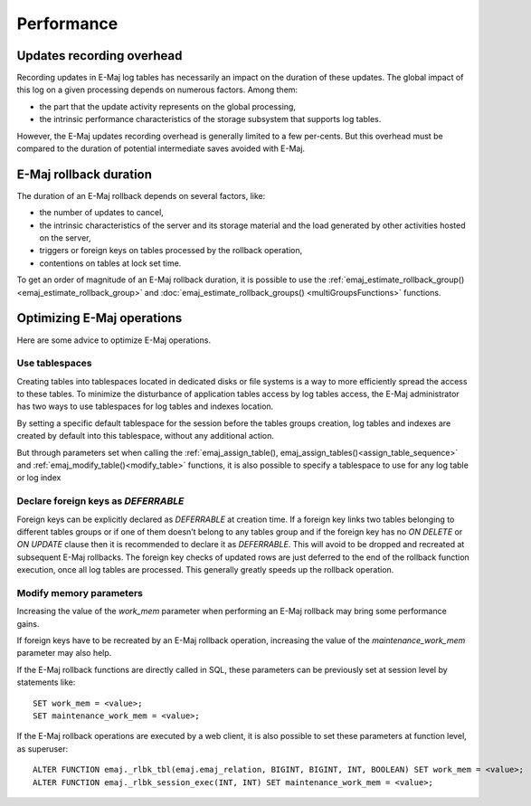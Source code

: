Performance
===========

Updates recording overhead
--------------------------

Recording updates in E-Maj log tables has necessarily an impact on the duration of these updates. The global impact of this log on a given processing depends on numerous factors. Among them:

* the part that the update activity represents on the global processing,
* the intrinsic performance characteristics of the storage subsystem that supports log tables.

However, the E-Maj updates recording overhead is generally limited to a few per-cents. But this overhead must be compared to the duration of potential intermediate saves avoided with E-Maj. 

E-Maj rollback duration
-----------------------

The duration of an E-Maj rollback depends on several factors, like:

* the number of updates to cancel,
* the intrinsic characteristics of the server and its storage material and the load generated by other activities hosted on the server,
* triggers or foreign keys on tables processed by the rollback operation,
* contentions on tables at lock set time.

To get an order of magnitude of an E-Maj rollback duration, it is possible to use the :ref:`emaj_estimate_rollback_group() <emaj_estimate_rollback_group>` and :doc:`emaj_estimate_rollback_groups() <multiGroupsFunctions>` functions.

Optimizing E-Maj operations
---------------------------

Here are some advice to optimize E-Maj operations.

Use tablespaces
^^^^^^^^^^^^^^^

Creating tables into tablespaces located in dedicated disks or file systems is a way to more efficiently spread the access to these tables. To minimize the disturbance of application tables access by log tables access, the E-Maj administrator has two ways to use tablespaces for log tables and indexes location.

By setting a specific default tablespace for the session before the tables groups creation, log tables and indexes are created by default into this tablespace, without any additional action.

But through parameters set when calling the :ref:`emaj_assign_table(), emaj_assign_tables()<assign_table_sequence>` and :ref:`emaj_modify_table()<modify_table>` functions, it is also possible to specify a tablespace to use for any log table or log index

Declare foreign keys as *DEFERRABLE* 
^^^^^^^^^^^^^^^^^^^^^^^^^^^^^^^^^^^^

Foreign keys can be explicitly declared as *DEFERRABLE* at creation time. If a foreign key links two tables belonging to different tables groups or if one of them doesn’t belong to any tables group and if the foreign key has no *ON DELETE* or *ON UPDATE* clause then it is recommended to declare it as *DEFERRABLE*. This will avoid to be dropped and recreated at subsequent E-Maj rollbacks. The foreign key checks of updated rows are just deferred to the end of the rollback function execution, once all log tables are processed. This generally greatly speeds up the rollback operation.

Modify memory parameters
^^^^^^^^^^^^^^^^^^^^^^^^

Increasing the value of the *work_mem* parameter when performing an E-Maj rollback may bring some performance gains.

If foreign keys have to be recreated by an E-Maj rollback operation, increasing the value of the *maintenance_work_mem* parameter may also help.

If the E-Maj rollback functions are directly called in SQL, these parameters can be previously set at session level by statements like::

   SET work_mem = <value>;
   SET maintenance_work_mem = <value>;

If the E-Maj rollback operations are executed by a web client, it is also possible to set these parameters at function level, as superuser::

   ALTER FUNCTION emaj._rlbk_tbl(emaj.emaj_relation, BIGINT, BIGINT, INT, BOOLEAN) SET work_mem = <value>;
   ALTER FUNCTION emaj._rlbk_session_exec(INT, INT) SET maintenance_work_mem = <value>;
